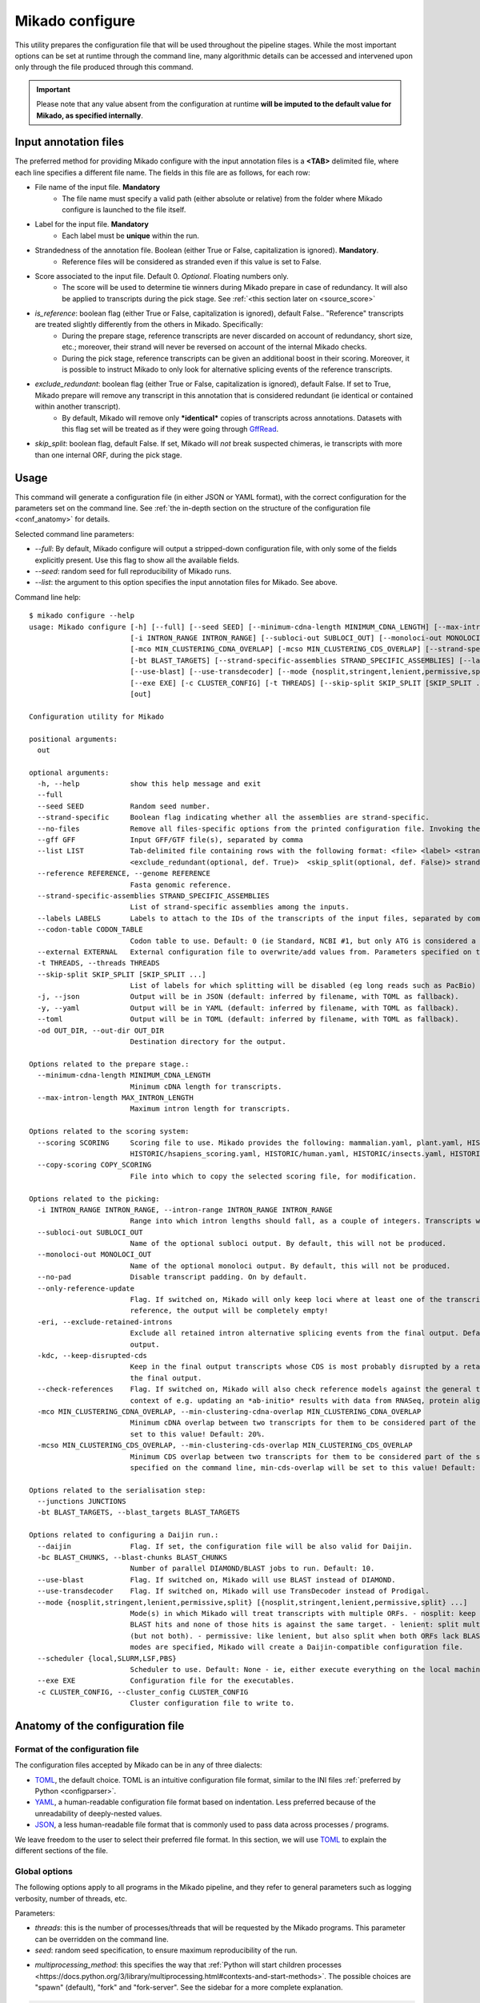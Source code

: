 .. _SQLAlchemy: http://www.sqlalchemy.org/
.. _Portcullis: https://github.com/maplesond/portcullis
.. _BED12: https://genome.ucsc.edu/FAQ/FAQformat.html#format1
.. _GffRead: https://github.com/gpertea/gffread
.. _JSON: https://www.json.org/
.. _TOML: https://toml.io/
.. _YAML: https://yaml.org/
.. _configparser: https://docs.python.org/3/library/configparser.html
.. _configure:

Mikado configure
================

This utility prepares the configuration file that will be used throughout the pipeline stages.
While the most important options can be set at runtime through the command line, many algorithmic details can be accessed and intervened upon only through the file produced through this command.

.. important::

  Please note that any value absent from the configuration at runtime **will be imputed to the default value for Mikado, as specified internally**.


.. _input_file_list:

Input annotation files
~~~~~~~~~~~~~~~~~~~~~~

The preferred method for providing Mikado configure with the input annotation files is a **<TAB>** delimited file, where each line specifies a different file name.
The fields in this file are as follows, for each row:

.. <file> <label> <strandedness(def. False)> <score(optional, def. 0)> <is_reference(optional, def. False)>
                        <exclude_redundant(optional, def. True)> strandedness, is_reference and exclude_redundant must be boolean values (True, False) score must be a valid floating number.

- File name of the input file. **Mandatory**
    - The file name must specify a valid path (either absolute or relative) from the folder where Mikado configure is launched to the file itself.
- Label for the input file. **Mandatory**
    - Each label must be **unique** within the run.
- Strandedness of the annotation file. Boolean (either True or False, capitalization is ignored). **Mandatory**.
    - Reference files will be considered as stranded even if this value is set to False.
- Score associated to the input file. Default 0. *Optional*. Floating numbers only.
    - The score will be used to determine tie winners during Mikado prepare in case of redundancy. It will also be applied to transcripts during the pick stage. See :ref:`<this section later on <source_score>`
- *is_reference*: boolean flag (either True or False, capitalization is ignored), default False.. "Reference" transcripts are treated slightly differently from the others in Mikado. Specifically:
    - During the prepare stage, reference transcripts are never discarded on account of redundancy, short size, etc.; moreover, their strand will never be reversed on account of the internal Mikado checks.
    - During the pick stage, reference transcripts can be given an additional boost in their scoring. Moreover, it is possible to instruct Mikado to only look for alternative splicing events of the reference transcripts.
- *exclude_redundant*: boolean flag (either True or False, capitalization is ignored), default False. If set to True, Mikado prepare will remove any transcript in this annotation that is considered redundant (ie identical or contained within another transcript).
    - By default, Mikado will remove only ***identical*** copies of transcripts across annotations. Datasets with this flag set will be treated as if they were going through GffRead_.
- *skip_split*: boolean flag, default False. If set, Mikado will *not* break suspected chimeras, ie transcripts with more than one internal ORF, during the pick stage.


Usage
~~~~~

This command will generate a configuration file (in either JSON or YAML format), with the correct configuration for the parameters set on the command line. See :ref:`the in-depth section on the structure of the configuration file <conf_anatomy>` for details.

Selected command line parameters:

- *--full*: By default, Mikado configure will output a stripped-down configuration file, with only some of the fields explicitly present. Use this flag to show all the available fields.
- *--seed*: random seed for full reproducibility of Mikado runs.
- *--list*: the argument to this option specifies the input annotation files for Mikado. See above.

Command line help::

    $ mikado configure --help
    usage: Mikado configure [-h] [--full] [--seed SEED] [--minimum-cdna-length MINIMUM_CDNA_LENGTH] [--max-intron-length MAX_INTRON_LENGTH] [--scoring SCORING] [--copy-scoring COPY_SCORING]
                            [-i INTRON_RANGE INTRON_RANGE] [--subloci-out SUBLOCI_OUT] [--monoloci-out MONOLOCI_OUT] [--no-pad] [--only-reference-update] [-eri] [-kdc] [--check-references]
                            [-mco MIN_CLUSTERING_CDNA_OVERLAP] [-mcso MIN_CLUSTERING_CDS_OVERLAP] [--strand-specific] [--no-files | --gff GFF | --list LIST] [--reference REFERENCE] [--junctions JUNCTIONS]
                            [-bt BLAST_TARGETS] [--strand-specific-assemblies STRAND_SPECIFIC_ASSEMBLIES] [--labels LABELS] [--codon-table CODON_TABLE] [--external EXTERNAL] [--daijin] [-bc BLAST_CHUNKS]
                            [--use-blast] [--use-transdecoder] [--mode {nosplit,stringent,lenient,permissive,split} [{nosplit,stringent,lenient,permissive,split} ...]] [--scheduler {local,SLURM,LSF,PBS}]
                            [--exe EXE] [-c CLUSTER_CONFIG] [-t THREADS] [--skip-split SKIP_SPLIT [SKIP_SPLIT ...]] [-j | -y | --toml] [-od OUT_DIR]
                            [out]

    Configuration utility for Mikado

    positional arguments:
      out

    optional arguments:
      -h, --help            show this help message and exit
      --full
      --seed SEED           Random seed number.
      --strand-specific     Boolean flag indicating whether all the assemblies are strand-specific.
      --no-files            Remove all files-specific options from the printed configuration file. Invoking the "--gff" option will disable this flag.
      --gff GFF             Input GFF/GTF file(s), separated by comma
      --list LIST           Tab-delimited file containing rows with the following format: <file> <label> <strandedness(def. False)> <score(optional, def. 0)> <is_reference(optional, def. False)>
                            <exclude_redundant(optional, def. True)>  <skip_split(optional, def. False)> strandedness, is_reference, exclude_redundant and skip_split must be boolean values (True, False) score must be a valid floating number.
      --reference REFERENCE, --genome REFERENCE
                            Fasta genomic reference.
      --strand-specific-assemblies STRAND_SPECIFIC_ASSEMBLIES
                            List of strand-specific assemblies among the inputs.
      --labels LABELS       Labels to attach to the IDs of the transcripts of the input files, separated by comma.
      --codon-table CODON_TABLE
                            Codon table to use. Default: 0 (ie Standard, NCBI #1, but only ATG is considered a valid start codon.
      --external EXTERNAL   External configuration file to overwrite/add values from. Parameters specified on the command line will take precedence over those present in the configuration file.
      -t THREADS, --threads THREADS
      --skip-split SKIP_SPLIT [SKIP_SPLIT ...]
                            List of labels for which splitting will be disabled (eg long reads such as PacBio)
      -j, --json            Output will be in JSON (default: inferred by filename, with TOML as fallback).
      -y, --yaml            Output will be in YAML (default: inferred by filename, with TOML as fallback).
      --toml                Output will be in TOML (default: inferred by filename, with TOML as fallback).
      -od OUT_DIR, --out-dir OUT_DIR
                            Destination directory for the output.

    Options related to the prepare stage.:
      --minimum-cdna-length MINIMUM_CDNA_LENGTH
                            Minimum cDNA length for transcripts.
      --max-intron-length MAX_INTRON_LENGTH
                            Maximum intron length for transcripts.

    Options related to the scoring system:
      --scoring SCORING     Scoring file to use. Mikado provides the following: mammalian.yaml, plant.yaml, HISTORIC/athaliana_scoring.yaml, HISTORIC/celegans_scoring.yaml, HISTORIC/dmelanogaster_scoring.yaml,
                            HISTORIC/hsapiens_scoring.yaml, HISTORIC/human.yaml, HISTORIC/insects.yaml, HISTORIC/plants.yaml, HISTORIC/scerevisiae.yaml, HISTORIC/worm.yaml
      --copy-scoring COPY_SCORING
                            File into which to copy the selected scoring file, for modification.

    Options related to the picking:
      -i INTRON_RANGE INTRON_RANGE, --intron-range INTRON_RANGE INTRON_RANGE
                            Range into which intron lengths should fall, as a couple of integers. Transcripts with intron lengths outside of this range will be penalised. Default: (60, 900)
      --subloci-out SUBLOCI_OUT
                            Name of the optional subloci output. By default, this will not be produced.
      --monoloci-out MONOLOCI_OUT
                            Name of the optional monoloci output. By default, this will not be produced.
      --no-pad              Disable transcript padding. On by default.
      --only-reference-update
                            Flag. If switched on, Mikado will only keep loci where at least one of the transcripts is marked as "reference". CAUTION: new and experimental. If no transcript has been marked as
                            reference, the output will be completely empty!
      -eri, --exclude-retained-introns
                            Exclude all retained intron alternative splicing events from the final output. Default: False. Retained intron events that do not dirsupt the CDS are kept by Mikado in the final
                            output.
      -kdc, --keep-disrupted-cds
                            Keep in the final output transcripts whose CDS is most probably disrupted by a retained intron event. Default: False. Mikado will try to detect these instances and exclude them from
                            the final output.
      --check-references    Flag. If switched on, Mikado will also check reference models against the general transcript requirements, and will also consider them as potential fragments. This is useful in the
                            context of e.g. updating an *ab-initio* results with data from RNASeq, protein alignments, etc.
      -mco MIN_CLUSTERING_CDNA_OVERLAP, --min-clustering-cdna-overlap MIN_CLUSTERING_CDNA_OVERLAP
                            Minimum cDNA overlap between two transcripts for them to be considered part of the same locus during the late picking stages. NOTE: if --min-cds-overlap is not specified, it will be
                            set to this value! Default: 20%.
      -mcso MIN_CLUSTERING_CDS_OVERLAP, --min-clustering-cds-overlap MIN_CLUSTERING_CDS_OVERLAP
                            Minimum CDS overlap between two transcripts for them to be considered part of the same locus during the late picking stages. NOTE: if not specified, and --min-cdna-overlap is
                            specified on the command line, min-cds-overlap will be set to this value! Default: 20%.

    Options related to the serialisation step:
      --junctions JUNCTIONS
      -bt BLAST_TARGETS, --blast_targets BLAST_TARGETS

    Options related to configuring a Daijin run.:
      --daijin              Flag. If set, the configuration file will be also valid for Daijin.
      -bc BLAST_CHUNKS, --blast-chunks BLAST_CHUNKS
                            Number of parallel DIAMOND/BLAST jobs to run. Default: 10.
      --use-blast           Flag. If switched on, Mikado will use BLAST instead of DIAMOND.
      --use-transdecoder    Flag. If switched on, Mikado will use TransDecoder instead of Prodigal.
      --mode {nosplit,stringent,lenient,permissive,split} [{nosplit,stringent,lenient,permissive,split} ...]
                            Mode(s) in which Mikado will treat transcripts with multiple ORFs. - nosplit: keep the transcripts whole. - stringent: split multi-orf transcripts if two consecutive ORFs have both
                            BLAST hits and none of those hits is against the same target. - lenient: split multi-orf transcripts as in stringent, and additionally, also when either of the ORFs lacks a BLAST hit
                            (but not both). - permissive: like lenient, but also split when both ORFs lack BLAST hits - split: split multi-orf transcripts regardless of what BLAST data is available. If multiple
                            modes are specified, Mikado will create a Daijin-compatible configuration file.
      --scheduler {local,SLURM,LSF,PBS}
                            Scheduler to use. Default: None - ie, either execute everything on the local machine or use DRMAA to submit and control jobs (recommended).
      --exe EXE             Configuration file for the executables.
      -c CLUSTER_CONFIG, --cluster_config CLUSTER_CONFIG
                            Cluster configuration file to write to.

.. _conf_anatomy:

Anatomy of the configuration file
~~~~~~~~~~~~~~~~~~~~~~~~~~~~~~~~~

Format of the configuration file
--------------------------------

The configuration files accepted by Mikado can be in any of three dialects:

- TOML_, the default choice. TOML is an intuitive configuration file format, similar to the INI files :ref:`preferred by Python <configparser>`.
- YAML_, a human-readable configuration file format based on indentation. Less preferred because of the unreadability of deeply-nested values.
- JSON_, a less human-readable file format that is commonly used to pass data across processes / programs.

We leave freedom to the user to select their preferred file format. In this section, we will use TOML_ to explain the different sections of the file.

Global options
--------------

The following options apply to all programs in the Mikado pipeline, and they refer to general parameters such as logging verbosity, number of threads, etc.

Parameters:

- *threads*: this is the number of processes/threads that will be requested by the Mikado programs. This parameter can be overridden on the command line.
- *seed*: random seed specification, to ensure maximum reproducibility of the run.
.. _start-methods:
- *multiprocessing_method*: this specifies the way that :ref:`Python will start children processes <https://docs.python.org/3/library/multiprocessing.html#contexts-and-start-methods>`. The possible choices are "spawn" (default), "fork" and "fork-server". See the sidebar for a more complete explanation.

.. _scheduler-multiprocessing:
.. sidebar:: "Python, multiprocessing, and cluster schedulers"

    Some schedulers, in particular SLURM, are not capable to understand that the processes *forked* by Python are still sharing the same memory with the main process, and think instead that each process is using that memory in isolation. As a result, they might think that the Mikado process is using its memory multiplied by the number of processes - depending on when the forking happens - and therefore shut down the program as it *appears* to be using much more memory than needed. For this reason, :ref:`Daijin <Daijin>` forces Mikado to run in **spawn** mode. Although spawning is slower than forking, it happens only once per run, and it has therefore a limited cost in terms of runtime - while greatly reducing the chances of the program being shut down because of spurious "Out of memory" reasons.

.. code-block:: toml

    threads = 4
    seed = 0
    multiprocessing_method = "spawn"

Log settings
~~~~~~~~~~~~

It is possible to set high-level settings for the logs in the ``log_settings`` section:

- log_level: level of the logging for Mikado. Options: *DEBUG, INFO, WARNING, ERROR, CRITICAL*. By default, Mikado will be quiet and output log messages of severity *WARNING* or greater.
- sql_level: level of the logging for messages regarding the database connection (through `SQLAlchemy`_). By default, SQLAlchemy will be set in quiet mode and asked to output only messages of severity *WARNING* or greater.

.. warning:: Mikado and SQLAlchemy can be greatly verbose if asked to output *DEBUG* or *INFO* messages, to the point of slowing down the program significantly due to the amount of writing to disk. Please consider setting the level to *DEBUG* only when there is a real problem to debug, not otherwise!

.. code-block:: toml

    [log_settings]
    # Settings related to the logs. Keys:
    # - sql_level: verbosity for SQL calls. Default: WARNING. In decreasing order: 'DEBUG', 'INFO', 'WARNING', 'ERROR', 'CRITICAL'
    # - log_level: verbosity. Default: INFO. In decreasing order: 'DEBUG', 'INFO', 'WARNING', 'ERROR', 'CRITICAL'
    log_level = "INFO"
    sql_level = "WARNING"
    log = ""

.. _db-settings:

Database settings
-----------------

This section deals with the database settings that will be necessary for the :ref:`serialisation <serialise>` and :ref:`picking <pick>` phases of the pipeline. By default, Mikado will use a `SQLite database <https://www.sqlite.org/>`_, but it currently also supports `MySQL <http://www.mysql.com/>`_ and `PostgreSQL <https://www.postgresql.org/>`_ through SQLAlchemy_. Fields:

- db: name of the database to use. In case the database is SQLite, this will be the database file, otherwise it will be the database *name*.
- dbtype: one of:
  * sqlite
  * mysql
  * postgresql
- dbhost: host where the database is located. **Required with MySQL and PostgreSQL**.
- dbuser: User of the database. **Required with MySQL and PostgreSQL**.
- dbpasswd: Database password. **Required with MySQL and PostgreSQL**.
- dbport: Port to access to the database. It defaults to the normal ports for the selected database.

.. code-block:: toml

    [db_settings]
    # Settings related to DB connection. Parameters:
    # db: the DB to connect to. Required. Default: mikado.db
    # dbtype: Type of DB to use. Choices: sqlite, postgresql, mysql. Default: sqlite.
    db = "/c/Users/lucve/PycharmProjects/EICore/mikado/sample_data/mikado.db"
    dbtype = "sqlite"
    dbhost = "localhost"
    dbuser = ""
    dbpasswd = ""
    dbport = 0

.. _ref-settings:

Reference settings
------------------

This section of the configuration file deals with the reference genome. It specifies two fields:

- genome: the genome FASTA file. **Required**.
- genome_fai: FAI index of the genome. Used by :ref:`Mikado serialise <serialise>`, it can be inferred if left null.
- transcriptome: optional annotation file for the genome. Mikado currently ignores this field, but it is used by :ref:`Daijin <Daijin>` to guide some of the RNA-Seq assemblies.

.. code-block:: yaml

    [reference]
    genome = "chr5.fas.gz"
    genome_fai = ""
    transcriptome = ""

.. _prep-settings:

Settings for the prepare stage
------------------------------

This section of the configuration file deals with the :ref:`prepare stage of Mikado <prepare>`. It specifies the input files, their labels, and which of them are strand specific. The available fields are the following:

.. _canonical-configuration:

- *exclude_redundant*: if set to true, Mikado will only keep one copy of transcripts that are identical or contained into a different transcripts.
  - please note that this *global* values, if set to true, overrides the label-specific

- *canonical*: this voice specifies the splice site donors and acceptors that are considered canonical for the species. By default, Mikado uses the canonical splice site (GT/AG) and the two semi-canonical pairs (GC/AG and AT/AC). Type: Array of two-element arrays, composed by two-letter strings.
- *lenient*: boolean value. If set to *false*, transcripts that either only have non-canonical splice sites or have a mixture of canonical junctions on *both* strands will be **removed** from the output. Otherwise, they will left in, be properly tagged.
- *minimum_cdna_length*: minimum length of the transcripts to be kept.
- *max_intron_length*: Transcripts with introns greater than this will be **discarded**. The default is one million base pairs (effectively disabling the option).
- *strand_specific*: boolean. If set to *true*, **all** input assemblies will be treated as strand-specific, therefore keeping the strand of monoexonic fragments as it was. Multiexonic transcripts will not have their strand reversed even if doing that would mean making some or all non-canonical junctions canonical.
- *strip_cds*: boolean. If set to *true*, the CDS features will be stripped off the input transcripts. This might be necessary for eg transcripts obtained through alignment with `GMAP <http://research-pub.gene.com/gmap/>`_ [GMAP]_.
- *single*: boolean. For debug purposes only. If set to *true*, Mikado will disable multiprocessing.

.. code-block:: toml
    [prepare]
    # Options related to the input data preparation.
    # - procs: Number of processes to use.
    # - strand_specific: if set to True, transcripts will be assumed to be in the correct orientation, no strand flipping or removal
    # - strip_cds: Boolean. It indicates whether to remove the CDS from the predictions during preparation.
    exclude_redundant = false
    minimum_cdna_length = 200
    max_intron_length = 1000000
    strip_cds = false
    single = false
    lenient = false
    strand_specific = false
    canonical = [["GT", "AG"], ["GC", "AG"], ["AT", "AC"]]


Settings for the prepare stage: files settings
^^^^^^^^^^^^^^^^^^^^^^^^^^^^^^^^^^^^^^^^^^^^^^

.. important:: As this section contains multiple linked lists, it is recommended to not edit this part of the configuration file directly, but rather, to rely on the mikado configure utility / mikado prepare interface to set it up. Specifically, setting up this section through the use of a :ref:`file of file names <input_file_list>` is highly recommended.

This sub-section is the most important for `prepare`, as it contains among other things the locations and labels for the input files.

  - *output_dir*: destination folder for the output files and the log. It will be created automatically, if it does not already exist on disk.
  - *out*: name of the output GTF file. Default: *mikado_prepared.gtf*.
  - *out_fasta*: name of the output GTF file. Default: *mikado_prepared.fasta*.
  - *log*: name of the log file. Default: *prepare.log*.
  - *gff*: list of filenames of the input files.
  - *labels*: list of labels associated with the input files.
  - *reference*: list of boolean values, indicating whether each input assembly is to be considered of "reference" quality.
  - *strand_specific_assemblies*: list of boolean values, indicating whether each input assembly is to be considered having a trustworthy strand information, or not.
  - *strip_cds*: list of boolean values, indicating whether the CDS of a given assembly should be ignored.
  - *exclude_redudant*: list of boolean values, indicating whether redundant models prsent in this assembly should be discarded or not.
  - *source_score*: dictionary linking the scores of each different assembly to a specific score, **using the label as key**, which will be applied in two different points:
    + during the prepare stage itself, in order to give an order priority for transcripts that come from different assemblies.
    + during the picking stage, this score will be added to each model from this assembly, therefore influencing the picked models.

.. code-block:: toml

    [prepare.files]
    # Options related to the input and output files.
    # - out: output GTF file
    # - out_fasta: output transcript FASTA file
    # - gff: array of input predictions for this step.
    # - labels: labels to be associated with the input GFFs. Default: None.
    # - reference: these files are treated as reference-like, ie, these transcripts will never get discarded
    #   during the preparation step.
    output_dir = "."
    out = "mikado_prepared.gtf"
    out_fasta = "mikado_prepared.fasta"
    log = "prepare.log"
    gff = ["class.gtf", "cufflinks.gtf", "stringtie.gtf", "trinity.gff3", "reference.gff3"]
    labels = ["cl", "cuff", "st", "tr", "at"]
    strand_specific_assemblies = ["class.gtf", "cufflinks.gtf", "stringtie.gtf", "reference.gff3"]
    reference = [false, false, false, false, true]
    exclude_redundant = [false, false, true, false, true]
    strip_cds = [false, false, false, false, false]

    [prepare.files.source_score]
    cl = 0
    cuff = 0
    st = 1.0
    tr = -0.5
    at = 5.0

.. _serialise-settings:

Settings for the serialisation stage
------------------------------------

This section of the configuration file deals with the :ref:`serialisation stage of Mikado <serialise>`. It specifies the location of the ORF BED12 files from TransDecoder, the location of the XML files from BLAST, the location of portcullis junctions, and other details important at run time. It has the following voices:

- *substitution_matrix*: the matrix used by BLAST or DIAMOND. Default is the standard BLOSUM62.
- *force*: whether the database should be truncated and rebuilt, or just updated.
- *max_objects*: this parameter is quite important when running with a SQLite database. SQLite does not support caching on the disk before committing the changes, so that every change has to be kept in memory. This can become a problem for RAM quite quickly. On the other hand, committing is an expensive operation, and it makes sense to minimise calls as much as possible. This parameter specifies the maximum number of objects Mikado will keep in memory before committing them to the database. The default number of 10 million privileges speed over RAM parsimony.

.. _max-regression::

- *max_regression*: this parameter is a float comprised between 0 and 1. Prodigal and TransDecoder will sometimes output open ORFs even in the presence of an in-frame start codon. Mikado can try to "regress" along the ORF until it finds one such start codon. This parameter imposes how much Mikado will regress, in percentage of the cDNA length.

.. note:: Recent versions of TransDecoder perform by default an analogous process. As such, we advise to keep this switch off if TransDecoder is used.

- *codon_table*: this parameter indicates the codon table to use. We use the `NCBI nomenclature <https://www.ncbi.nlm.nih.gov/Taxonomy/Utils/wprintgc.cgi>`_, with a variation:

  - the code "0" is added to indicate a variation on the standard code (identifier "1"), which differs only in that
    only "ATG" is considered as a valid start codon. This is because *in silico* ORF predictions tend to over-predict
    the presence of non-standard "ATG" codons, which are rare in nature.
- *max_target_seqs*: equivalent to the BLAST+ parameter of the same name - it indicates the maximum number of discrete hits
  that can be assigned to one sequence in the database.
- *single_thread*: boolean, if set to *true* it will forcibly disable multi-threading. Useful mostly for debugging purposes.

.. code-block:: toml

    [serialise]
    # Options related to serialisation
    # - force: whether to drop and reload everything into the DB
    # - files: options related to input files
    # - max_objects: Maximum number of objects to keep in memory while loading data into the database
    # - max_regression: if the ORF lacks a valid start site, this percentage indicates how far
    #   along the sequence Mikado should look for a good start site. Eg. with a value of 0.1,
    #   on a 300bp sequence with an open ORF Mikado would look for an alternative in-frame start codon
    #   in the first 30 bps (10% of the cDNA).
    # - max_target_seqs: equivalently to BLAST, it indicates the maximum number of targets to keep
    #   per blasted sequence.
    # - discard_definition: Boolean. **Deprecated**, it was used for specifying how to load BLAST files.
    # - single_thread: if true, Mikado prepare will force the usage of a single thread in this step.
    # - codon_table: codon table to use for verifying/modifying the ORFs. Default: 0, ie
    #  the universal codon table but enforcing as only valid start codon ATG.
    substitution_matrix = "blosum62"
    max_objects = 10000000
    max_regression = 0.2
    start_adjustment = true
    max_target_seqs = 100000
    force = false
    single_thread = false
    codon_table = 0


Settings for the serialisation stage: files settings
^^^^^^^^^^^^^^^^^^^^^^^^^^^^^^^^^^^^^^^^^^^^^^^^^^^^

This sub-section of the configuration file codifies the location of the input and output files for `serialise`. It contains
the following voices:

.. _reliable_junctions:
- junctions: array of locations of reliable junction files. These must be in BED12 format. The preferred source for this
  is :ref:`Portcullis` [Portcullis]_.
- log: log file.
- orfs: array of locations of ORFs location on the cDNA, as created by eg TransDecoder [Trinity]_.
- output_dir: output directory where the log file and the SQLite database will be written to (if SQLite has been chosen as the database type)
- transcripts: input transcripts. This should be set to be equal to the output of :ref:`Mikado prepare <prepare>`,
  ie the "out_fasta" field of the :ref:`prepare section of the configuration file <prep-settings>`.
- external_scores: this field indicates the location of a tabular file containing additional numeric values to be added to Mikado.
- xml: this array indicates the location of the BLAST output file(s). Please see the :ref:`section on serialisation <serialise_input_blast>` for details. Elements of the array can be:
.. _input_xml:
  + A **custom-formatted** BLAST tabular output file
  + BLAST+ XML files (optionally compressed with gzip)
  + BLAST+ ASN files (optionally compressed with gzip), which will be converted in-memory using ``blast_formatter``
  + a folder containing files of the above types.

.. code-block:: toml

    [serialise.files]
    junctions = ["junctions.bed"]
    xml = []
    blast_loading_debug = false
    external_scores = ""
    orfs = []
    transcripts = "mikado_prepared.fasta"
    log = "serialise.log"
    blast_targets = ["uniprot_sprot_plants.fasta"]
    output_dir = "."

.. _misc-settings:

Settings for the pick stage
---------------------------

This section of the configuration file deals with the :ref:`picking stage of Mikado <pick>`. It specifies details on how to handle BLAST and ORF data, which alternative splicing events are considered as valid during the final stages of the picking, and other important algorithmic details. The section comprises the following subsections:

- alternative_splicing: Options related to which AS events are considered as valid for the primary transcript in a locus.
- chimera_split: Options related to how to handle transcripts with multiple valid ORFs.
- files: Input and output files.
- orf_loading: Options related to how to decide which ORFs to load onto each transcript.
- output_format: options related to how to format the names of the transcripts, the source field of the GFFs, etc.
- run_options: Generic options related either to the general algorithm or to the number of resources requested.
.. _scoring_file_conf:
- scoring_file: This value specifies the :ref:`scoring file <scoring_files>` to be used for Mikado. These can be found in Mikado.configuration.scoring_files.
.. hint:: It is possible to ask for the configuration file to be copied in-place for customisation when calling ``mikado configure``.

Each subsection of the pick configuration will be explained in its own right.

.. _source_score:
Giving different priorities to transcripts from different assemblies
^^^^^^^^^^^^^^^^^^^^^^^^^^^^^^^^^^^^^^^^^^^^^^^^^^^^^^^^^^^^^^^^^^^^

It is possible to specify boni/mali to be assigned to specific labels. Eg, it might be possible to assign a bonus of 1 to any transcript coming from PacBio reads, or a malus to any transcript coming from a given assembler. Example of such a configuration:

.. code-block:: toml

    [prepare.files.source_score]
    cl = 0
    cuff = 0
    st = 1.0
    tr = -0.5
    at = 5.0

In this example, we are prioritising the reference annotation ("at") by five points, the StringTie assembly by 1, and slightly penalising the Trinity assembly with a malus of half a point.

.. _configure-alternative-splicing:

Parameters regarding the alternative splicing
^^^^^^^^^^^^^^^^^^^^^^^^^^^^^^^^^^^^^^^^^^^^^

After selecting the best model for each locus, Mikado will backtrack and try to select valid alternative splicing events. This section deals with how Mikado will operate the selection. In order to be considered as valid potential AS events, transcripts have to satisfy the minimum :ref:`requirements specified in the scoring file <requirements-section>`. These are the available parameters:

- *report*: boolean. Whether to calculate and report possible alternative splicing events at all. By default this is set to true; ***setting this parameter to false will inactivate all the options in this section***.
- *keep_retained_introns*: boolean. It specifies whether transcripts with :ref:`retained introns <retained_intron_definition>` will be accepted as potentially valid AS events. By default, they are.
- *keep_retained_introns*: boolean. It specifies whether transcripts with :ref:`a CDS disrupted by their retained intron <retained_intron_disrupted_cds>` will be accepted as potentially valid AS events. By default, Mikado will exclude them.
- *min_cdna_overlap*: minimum cDNA overlap between the primary transcript and the AS candidate. By default, this is set to 0.5 (50%). It must be a number between 0 and 1.
- *min_cds_overlap*: minimum CDS overlap between the primary transcript and the AS candidate. By default this is set to 0.6, ie 60%. It must be a number between 0 and 1.
- *min_score_perc*: Minimum percentage of the score of the primary transcript that any candidate AS must have to be considered. By default, this is set to 0.5 (50%). It must be a number between 0 and 1.
- *only_confirmed_introns*: boolean. If set to true (default), Mikado will consider as potential AS events only transcripts whose introns *not shared with the primary transcript* are confirmed :ref:`in the dataset of reliable junctions <reliable_junctions>`.
- *redundant_ccodes*: any candidate AS will be :ref:`compared <Compare>` against all the transcripts already retained in the locus. If any of these comparisons returns one of the :ref:`class codes <ccodes>` specified in this array, **the transcript will be ignored**. The rationale is to avoid bringing back multiple minor variations of the same transcript. Default class codes: c, m, _, =, n.
- valid_ccodes: any candidate AS will be :ref:`compared <Compare>` against *the primary transcript* to determine the type of AS event. If the :ref:`class code <ccodes>` is one of those specified in this array, the transcript will be considered further. Valid class codes are within the categories "Alternative splicing", "Extension" with junction F1 lower than 100%, and Overlap (with the exclusion of "m"). Default class codes: j, J, G, h.

.. _pad-configuration:
- pad: boolean option. If set to True, Mikado will try to pad transcripts so that they share the same 5'. Please :ref:`see this section for further information <padding>`.
- ts_max_splices: numerical. When padding is activated, at *most* how many splice junctions can be introduced?
- ts_distance: numerical. When padding is activated, at *most* of how many base pairs can a transcript be extended?

.. warning:: the AS transcript event does not need to be a valid AS event for *all* transcripts in the locus, only against the *primary* transcript.
.. note:: when padding transcripts, Mikado will consider also transcripts with the same intron structure but differing end points (so "=" or "_"). These will be used to expand the UTRs of other transcripts; however, only *one* of these transcripts with identical structures will be reported in the end.

.. code-block:: toml

    [pick.alternative_splicing]
    # Parameters related to alternative splicing reporting.
    # - report: whether to report at all or not the AS events.
    # - min_cds_overlap: minimum overlap between the CDS of the primary transcript and any AS event. Default: 60%.
    # - min_cdna_overlap: minimum overlap between the CDNA of the primary transcript and any AS event.
    # Default: 0% i.e. disabled, we check for the CDS overlap.
    # - keep_retained_introns: Whether to consider as valid AS events where one intron
    # - max_isoforms: Maximum number of isoforms per locus. 1 implies no AS reported. Default: 5
    # is retained compared to the primary or any other valid AS. Default: false.
    # - valid_ccodes: Valid class codes for AS events. Valid codes are in categories
    # 'Alternative splicing', 'Extension' (with junction F1 lower than 100%), and Overlap (exluding m). Default: j, J, g, G, C, h
    # - max_utr_length: Maximum length of the UTR for AS events. Default: 10e6 (i.e. no limit)
    # - max_fiveutr_length: Maximum length of the 5'UTR for AS events. Default: 10e6 (i.e. no limit)
    # - max_threeutr_length: Maximum length of the 5'UTR for AS events. Default: 10e6 (i.e. no limit)
    # - min_score_perc: Minimum score threshold for subsequent AS events. Only transcripts with a score at least (best) * value are retained.
    # - only_confirmed_introns: bring back AS events only when their introns are either present in the primary transcript or in the set of confirmed introns.
    # - pad: boolean switch. If true, Mikado will pad all the transcript in a gene so that their ends are the same
    # - ts_distance: if padding, this is the maximum distance in base-pairs between the starts of transcripts to be considered to be padded together.
    # - ts_max_splices: if padding, this is the maximum amount of splicing junctions that the transcript to pad is allowed to cross. If padding would lead to cross more than this number, the transcript will not be padded.
    report = true
    min_cds_overlap = 0.5
    min_cdna_overlap = 0.6
    keep_retained_introns = true
    keep_cds_disrupted_by_ri = false
    max_isoforms = 10
    valid_ccodes = ["j", "J", "G", "h"]
    redundant_ccodes = ["c", "m", "_", "=", "n"]
    min_score_perc = 0.5
    only_confirmed_introns = true
    ts_distance = 2000
    pad = true
    ts_max_splices = 2

.. _clustering_specifics:

Parameters regarding the clustering of transcripts in loci
^^^^^^^^^^^^^^^^^^^^^^^^^^^^^^^^^^^^^^^^^^^^^^^^^^^^^^^^^^

This section influences how Mikado clusters transcripts in its multi-stage selection. The available parameters are:

- *flank*: numerical. When constructing :ref:`Superloci <superloci>`, Mikado will use this value as the maximum distance between transcripts for them to be integrated within the same superlocus.
- *cds_only*: boolean. If set to true, during the :ref:`picking stage <pick-algo>` Mikado will consider only the **primary ORF** to evaluate whether two transcripts intersect. Transcripts which eg. share introns in their UTR but have completely unrelated CDSs will be clustered separately. Disabled by default.
- *purge*: boolean. If true, any transcript failing the :ref:`specified requirements <requirements-section>` will be purged out. Otherwise, they will be assigned a score of 0 and might potentially appear in the final output, if no other transcript is present in the locus.
- *simple_overlap_for_monoexonic*: boolean. During the :ref:`second clustering <monosubloci>`, by default monoexonic transcripts are clustered together even if they have a very slight overlap with another transcript. Manually setting this flag to *false* will cause Mikado to cluster monoexonic transcripts only if they have a minimum amount of cDNA and CDS overlap with the other transcripts in the holder.
- *min_cdna_overlap*: numerical, between 0 and 1. Minimum cDNA overlap between two multiexonic transcripts for them to be considered as intersecting, if all other conditions fail.
- *min_cdna_overlap*: numerical, between 0 and 1. Minimum CDS overlap between two multiexonic transcripts for them to be considered as intersecting, if all other conditions fail.

.. code-block:: toml

    [pick.clustering]
    # Parameters related to the clustering of transcripts into loci.
    # - cds_only: boolean, it specifies whether to cluster transcripts only according to their CDS (if present).
    # - min_cds_overlap: minimal CDS overlap for the second clustering.
    # - min_cdna_overlap: minimal cDNA overlap for the second clustering.
    # - flank: maximum distance for transcripts to be clustered within the same superlocus.
    # - remove_overlapping_fragments: boolean, it specifies whether to remove putative fragments.
    # - purge: boolean, it specifies whether to remove transcripts which fail the minimum requirements check - or whether to ignore those requirements altogether.
    # - simple_overlap_for_monoexonic: boolean. If set to true (default), then any overlap mean inclusion in a locus for or against a monoexonic transcript. If set to false, normal controls for the percentage of overlap will apply.
    # - max_distance_for_fragments: maximum distance from a valid locus for another to be considered a fragment.
    cds_only = false
    min_cds_overlap = 0.2
    min_cdna_overlap = 0.2
    purge = true
    flank = 200
    simple_overlap_for_monoexonic = true

.. _fragment_options:

Parameters regarding the detection of putative fragments
^^^^^^^^^^^^^^^^^^^^^^^^^^^^^^^^^^^^^^^^^^^^^^^^^^^^^^^^

This section determines how Mikado treats :ref:`potential fragments in the output <fragments>`. Available options:

- *remove*: boolean, default true. If set to true, fragments will be excluded from the final output; otherwise, they will be printed out, but properly tagged.

- *max_distance*: numerical. For non-overlapping fragments, this value determines the maximum distance from the valid gene. Eg. with the default setting of 2000, a putative fragment at the distance of 1000 will be tagged and dealt with as a fragment; an identical model at a distance of 3000 will be considered as a valid gene and left untouched.

- *valid_class_codes*: valid :ref:`class codes <ccodes>` for potential fragments. Only Class Codes in the categories Overlap, Intronic, Fragment, with the addition of "_", are considered as valid choices.

.. code-block:: toml

    [pick.fragments]
    # Parameters related to the handling of fragments.
    # - remove: boolean. Whether to remove fragments or leave them, properly tagged.
    # - max_distance: maximum distance of a putative fragment from a valid gene.
    # - valid_class_codes: which class codes will be considered as fragments. Default: (p, P, x, X, i, m, _). Choices: '_' plus any class code with category 'Intronic', 'Fragment', or 'Overlap'.
    remove = true
    max_distance = 2000
    valid_class_codes = ["p", "P", "x", "X", "i", "m", "_", "e", "o"]


.. _orf_loading:

Parameters regarding assignment of ORFs to transcripts
^^^^^^^^^^^^^^^^^^^^^^^^^^^^^^^^^^^^^^^^^^^^^^^^^^^^^^

This section of the configuration file deals with how to determine valid ORFs for a transcript from those present in the database. The parameters to control the behaviour of Mikado are the following:

- *minimal_orf_length*: minimal length of the *primary* ORF to be loaded onto the transcript. By default, this is set at 50 **bps** (not aminoacids)
- *minimal_secondary_orf_length*: minimal length of any ORF that can be assigned to the transcript after the first. This value should be set at a **higher setting** than minimal_orf_length, in order to avoid loading uORFs [uORFs]_ into the transcript, leading to :ref:`spurious break downs of the UTRs <chimera_splitting_algorithm>`. Default: 200 bps.
- *strand_specific*: boolean. If set to *true*, only ORFs on the plus strand (ie the same of the cDNA) will be considered. If set to *false*, monoexonic transcripts mihgt have their strand flipped.


.. code-block:: toml

    [pick.orf_loading]
    # Parameters related to ORF loading.
    # - minimal_secondary_orf_length: Minimum length of a *secondary* ORF to be loaded after the first, in bp. Default: 200 bps
    # - minimal_orf_length: Minimum length in bps of an ORF to be loaded, as the primary ORF, onto a transcript. Default: 50 bps
    # - strand_specific: Boolean flag. If set to true, monoexonic transcripts will not have their ORF reversed even if they would have an ORF on the opposite strand.
    minimal_secondary_orf_length = 200
    minimal_orf_length = 50
    strand_specific = true

.. _chimera_splitting_configuration:

Parameters regarding splitting of chimeras
^^^^^^^^^^^^^^^^^^^^^^^^^^^^^^^^^^^^^^^^^^

This section determines how Mikado will deal with :ref:`chimeras <chimera_splitting_algorithm>`. These are the relevant parameters:

- *execute*: boolean. If set to *false*, Mikado will operate in the *nosplit* mode. If set to *true*, the choice of the mode will be determined by the other parameters.
- *skip*: this is list of input assemblies (identified by the label in prepare, :ref:`above <input_file_list>`) that will **never** have the transcripts split.

.. hint:: cDNAs, reference transcripts, and the like should end up in the "skip" category. These are, after all, transcripts that are presupposed to be originated from a single RNA molecule and therefore without fusions.

- *blast_check*: boolean. Whether to execute the check on the BLAST hits. If set to *false*, Mikado will operate in the *split* mode, unless *execute* is set to *false* (execute takes precedence over the other parameters).
- *blast_params*: this section contains the settings relative to the *permissive*, *lenient* and *stringent* mode.

   * *evalue*: maximum evalue of a hit to be assigned to the transcript and therefore be considered.
   * *hsp_evalue*: maximum evalue of a hsp inside a hit to be considered for the analysis.
   * *leniency*: one of **LENIENT, PERMISSIVE, STRINGENT**. See above for definitions.
   * *max_target_seqs*: integer. when loading BLAST hits from the database, only the first N will be considered for analysis.
   * *minimal_hsp_overlap*: number between 0 and 1. This indicates the overlap that must exist between the HSP and the ORF for the former to be considered for the split.
   .. code section: splitting.py, lines ~152-170

   * *min_overlap_duplication*: in the case of tandem duplicated genes, a chimera will have two ORFs that share the same hits, but possibly in a peculiar way - the HSPs will insist on the same region of the *target* sequence. This parameter controls how much overlap counts as a duplication. The default value is of 0.9 (90%).

.. code-block:: toml

    [pick.chimera_split]
    # Parameters related to the splitting of transcripts in the presence of
    # two or more ORFs. Parameters:
    # - execute: whether to split multi-ORF transcripts at all. Boolean.
    # - blast_check: whether to use BLAST information to take a decision. See blast_params for details.
    # - blast_params: Parameters related to which BLAST data we want to analyse.
    blast_check = true
    execute = true
    skip = [false, false, false, false, false]

    [pick.chimera_split.blast_params]
    # Parameters for the BLAST check prior to splitting.
    # - evalue: Minimum evalue for the whole hit. Default: 1e-6
    # - hsp_evalue: Minimum evalue for any HSP hit (some might be discarded even if the whole hit is valid). Default: 1e-6
    # - leniency: One of 'STRINGENT', 'LENIENT', 'PERMISSIVE'. Default: STRINGENT
    # - max_target_seqs: maximum number of hits to consider. Default: 3
    # - minimal_hsp_overlap: minimum overlap of the ORF with the HSP (*not* reciprocal). Default: 0.8, i.e. 80%
    # - min_overlap_duplication: minimum overlap (in %) for two ORFs to consider them as target duplications. This means that if two ORFs have no HSPs in common, but the coverage of their disjoint HSPs covers more than this % of the length of the *target*, they represent most probably a duplicated gene.
    evalue = 1e-06
    hsp_evalue = 1e-06
    leniency = "PERMISSIVE"
    max_target_seqs = 3
    minimal_hsp_overlap = 0.5
    min_overlap_duplication = 0.8

Parameters regarding input and output files
^^^^^^^^^^^^^^^^^^^^^^^^^^^^^^^^^^^^^^^^^^^

The "files" and "output_format" sections deal respectively with input files for the pick stage and with some basic settings for the GFF output. Options:

- *input*: input GTF file for the run. It should be the one generated by the prepare stage, ie the :ref:`out file of the prepare stage <prep-settings>`.
- *loci_out*: main output file. It contains the winning transcripts, separated in their own gene loci, in GFF3 format. It will also determine the prefix of the *metrics* and *scores* files for this step. See the :ref:`pick manual page for details on the output <pick-output>`.
- *log*: name of the log file. Default: mikado_pick.log
- *monoloci_out*: this optional output file will contain the transcripts that have been passed to the :ref:`monoloci phase <introduction>`. It will also determine the prefix of the *metrics* and *scores* files for this step. See the :ref:`pick manual page for details on the output <pick-output>`.
- *subloci_out*: this optional output file will contain the transcripts that have been passed to the :ref:`subloci phase <introduction>`. It will also determine the prefix of the *metrics* and *scores* files for this step. See the :ref:`pick manual page for details on the output <pick-output>`.

.. code-block:: toml

   [pick.files]
    # Input and output files for Mikado pick.
    # - gff: input GTF/GFF3 file. Default: mikado_prepared.gtf
    # - loci_out: output GFF3 file from Mikado pick. Default: mikado.loci.gff3
    # - subloci_out: optional GFF file with the intermediate subloci. Default: no output
    # - monoloci_out: optional GFF file with the intermediate monoloci. Default: no output
    # - log: log file for this step.
    output_dir = "."
    input = "mikado_prepared.gtf"
    loci_out = "mikado.loci.gff3"
    subloci_out = ""
    monoloci_out = ""
    log = "pick.log"

Parameters regarding the output format
^^^^^^^^^^^^^^^^^^^^^^^^^^^^^^^^^^^^^^

Available parameters:

- *id_prefix*: prefix for all the final Mikado models. The ID will be <prefix>.<chromosome>G<progressive ID>.
- *report_all_orfs*: some Mikado models will have more than one ORF (unless pick is operating in the *split* mode). If this option is set to ``true``, Mikado will report the transcript multiple times, one for each ORF, using different progressive IDs (<model name>.orf<progressive ID>). By default, this option is set to False, and only the primary ORF is reported.
- *source*: prefix for the source field in the output files. Loci GFF3 will have "<prefix>_loci", subloci GFF3s will have "<prefix>_subloci", and monoloci will have "<prefix>_monoloci".

.. code-block:: toml
    [pick.output_format]
    # Parameters related to the output format.
    #   - source: prefix for the source field in the mikado output.
    #   - id_prefix: prefix for the ID of the genes/transcripts in the output
    source = "Mikado"
    id_prefix = "mikado"
    report_all_orfs = false


Generic parameters on the pick run
^^^^^^^^^^^^^^^^^^^^^^^^^^^^^^^^^^

This section deals with other parameters necessary for the run, such as the number of processors to use, but also more important algorithmic parameters such as how to recognise fragments.

Parameters:

- *exclude_cds*: whether to remove CDS/UTR information from the Mikado output. Default: *false*.
- *intron_range*: tuple that indicates the range of lengths in which most introns should fall. Transcripts with introns either shorter or longer than this interval will be potentially penalised, depending on the scoring scheme. For the paper, this parameter was set to a tuple of integers in which *98%* of the introns of the reference annotation were falling (ie cutting out the 1st and 99th percentiles).
- *shm*: boolean. In certain cases, especially when disk access is a severely limiting factor, it might make sense to copy a SQLite database into RAM before querying. If this parameter is set to *true*, Mikado will copy the SQLite database into a temporary file in RAM, and query it from there.
- *only_reference_update*:
- *check_references*:
- *single_thread*: boolean. If set to true, Mikado will completely disable multiprocessing. Useful mostly for debugging reasons.

.. warning:: the shared-memory options are available only on Linux platforms.

.. code-block:: toml

    [pick.run_options]
    # Generic run options.
    # - shm: boolean flag. If set and the DB is sqlite, it will be copied onto the /dev/shm faux partition
    # - exclude_cds: boolean flag. If set, the CDS information will not be printed in Mikado output. Default: false
    # - single_thread: boolean flag. If set, multithreading will be disabled - useful for profiling and debugging.
    shm = false
    exclude_cds = false
    intron_range = [60, 10000]
    only_reference_update = false
    check_references = false
    single_thread = false

Technical details
~~~~~~~~~~~~~~~~~

The configuration file obeys a specific JSON schema which can be found at :download:`Mikado/configuration/configuration_blueprint.json <configuration_blueprint.json>`. Every time a Mikado utility is launched, it checks the configuration file against the schema to validate it. The schema contains non-standard "Comment" and "SimpleComment" string arrays which are used at runtime to generate the comment strings in the YAML output.
